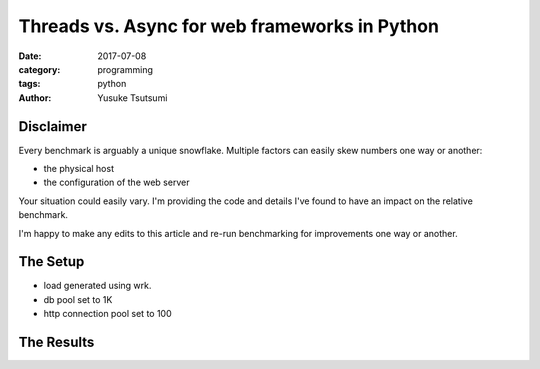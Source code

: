 ==============================================
Threads vs. Async for web frameworks in Python
==============================================
:date: 2017-07-08
:category: programming
:tags: python
:author: Yusuke Tsutsumi

----------
Disclaimer
----------

Every benchmark is arguably a unique snowflake. Multiple factors can
easily skew numbers one way or another:

* the physical host
* the configuration of the web server

Your situation could easily vary. I'm providing the code and
details I've found to have an impact on the relative benchmark.

I'm happy to make any edits to this article and re-run benchmarking
for improvements one way or another.


---------
The Setup
---------

* load generated using wrk.
* db pool set to 1K
* http connection pool set to 100

-----------
The Results
-----------
